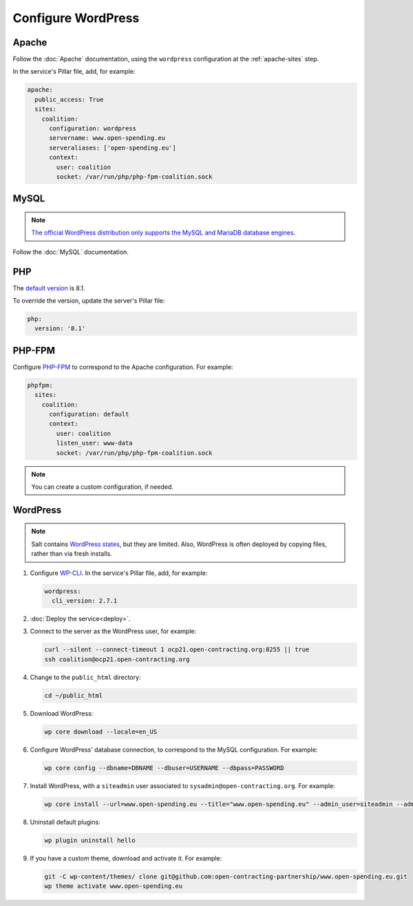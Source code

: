 Configure WordPress
===================

Apache
------

Follow the :doc:`Apache` documentation, using the ``wordpress`` configuration at the :ref:`apache-sites` step.

In the service's Pillar file, add, for example:

.. code-block:: yaml

   apache:
     public_access: True
     sites:
       coalition:
         configuration: wordpress
         servername: www.open-spending.eu
         serveraliases: ['open-spending.eu']
         context:
           user: coalition
           socket: /var/run/php/php-fpm-coalition.sock

MySQL
-----

.. note::

   `The official WordPress distribution only supports the MySQL and MariaDB database engines <https://codex.wordpress.org/Using_Alternative_Databases>`__.

Follow the :doc:`MySQL` documentation.

PHP
---

The `default version <https://endoflife.date/php>`__ is 8.1.

To override the version, update the server's Pillar file:

.. code-block:: yaml

   php:
     version: '8.1'

PHP-FPM
-------

Configure `PHP-FPM <https://www.php.net/manual/en/install.fpm.php>`__ to correspond to the Apache configuration. For example:

.. code-block:: yaml

   phpfpm:
     sites:
       coalition:
         configuration: default
         context:
           user: coalition
           listen_user: www-data
           socket: /var/run/php/php-fpm-coalition.sock

.. note::

   You can create a custom configuration, if needed.

WordPress
---------

.. note::

   Salt contains `WordPress states <https://docs.saltproject.io/en/latest/ref/states/all/salt.states.wordpress.html>`__, but they are limited. Also, WordPress is often deployed by copying files, rather than via fresh installs.

#. Configure `WP-CLI <https://wp-cli.org>`__. In the service's Pillar file, add, for example:

   .. code-block:: yaml

      wordpress:
        cli_version: 2.7.1

#. :doc:`Deploy the service<deploy>`.

#. Connect to the server as the WordPress user, for example:

   .. code-block:: bash

      curl --silent --connect-timeout 1 ocp21.open-contracting.org:8255 || true
      ssh coalition@ocp21.open-contracting.org

#. Change to the ``public_html`` directory:

   .. code-block:: bash

      cd ~/public_html

#. Download WordPress:

   .. code-block:: bash

      wp core download --locale=en_US

#. Configure WordPress' database connection, to correspond to the MySQL configuration. For example:

   .. code-block:: bash

      wp core config --dbname=DBNAME --dbuser=USERNAME --dbpass=PASSWORD

#. Install WordPress, with a ``siteadmin`` user associated to ``sysadmin@open-contracting.org``. For example:

   .. code-block:: bash

      wp core install --url=www.open-spending.eu --title="www.open-spending.eu" --admin_user=siteadmin --admin_password=PASSWORD --admin_email=sysadmin@open-contracting.org --skip-email

#. Uninstall default plugins:

   .. code-block:: bash

      wp plugin uninstall hello

#. If you have a custom theme, download and activate it. For example:

   .. code-block:: bash

      git -C wp-content/themes/ clone git@github.com:open-contracting-partnership/www.open-spending.eu.git
      wp theme activate www.open-spending.eu
